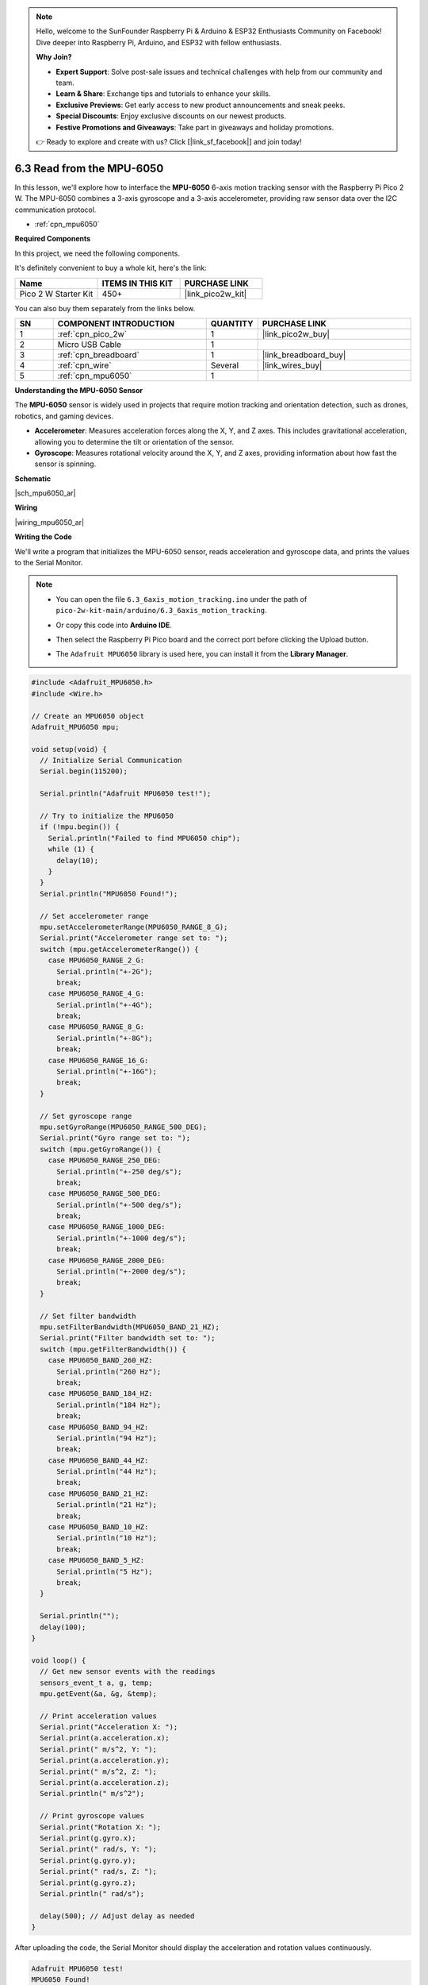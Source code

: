 .. note::

    Hello, welcome to the SunFounder Raspberry Pi & Arduino & ESP32 Enthusiasts Community on Facebook! Dive deeper into Raspberry Pi, Arduino, and ESP32 with fellow enthusiasts.

    **Why Join?**

    - **Expert Support**: Solve post-sale issues and technical challenges with help from our community and team.
    - **Learn & Share**: Exchange tips and tutorials to enhance your skills.
    - **Exclusive Previews**: Get early access to new product announcements and sneak peeks.
    - **Special Discounts**: Enjoy exclusive discounts on our newest products.
    - **Festive Promotions and Giveaways**: Take part in giveaways and holiday promotions.

    👉 Ready to explore and create with us? Click [|link_sf_facebook|] and join today!

.. _ar_mpu6050:

6.3 Read from the MPU-6050
===============================

In this lesson, we'll explore how to interface the **MPU-6050** 6-axis motion tracking sensor with the Raspberry Pi Pico 2 W. The MPU-6050 combines a 3-axis gyroscope and a 3-axis accelerometer, providing raw sensor data over the I2C communication protocol.

* :ref:`cpn_mpu6050`

**Required Components**

In this project, we need the following components. 

It's definitely convenient to buy a whole kit, here's the link: 

.. list-table::
    :widths: 20 20 20
    :header-rows: 1

    *   - Name	
        - ITEMS IN THIS KIT
        - PURCHASE LINK
    *   - Pico 2 W Starter Kit	
        - 450+
        - |link_pico2w_kit|

You can also buy them separately from the links below.


.. list-table::
    :widths: 5 20 5 20
    :header-rows: 1

    *   - SN
        - COMPONENT INTRODUCTION	
        - QUANTITY
        - PURCHASE LINK

    *   - 1
        - :ref:`cpn_pico_2w`
        - 1
        - |link_pico2w_buy|
    *   - 2
        - Micro USB Cable
        - 1
        - 
    *   - 3
        - :ref:`cpn_breadboard`
        - 1
        - |link_breadboard_buy|
    *   - 4
        - :ref:`cpn_wire`
        - Several
        - |link_wires_buy|
    *   - 5
        - :ref:`cpn_mpu6050`
        - 1
        - 

**Understanding the MPU-6050 Sensor**

The **MPU-6050** sensor is widely used in projects that require motion tracking and orientation detection, such as drones, robotics, and gaming devices.

* **Accelerometer**: Measures acceleration forces along the X, Y, and Z axes. This includes gravitational acceleration, allowing you to determine the tilt or orientation of the sensor.
* **Gyroscope**: Measures rotational velocity around the X, Y, and Z axes, providing information about how fast the sensor is spinning.

**Schematic**

|sch_mpu6050_ar|

**Wiring**

|wiring_mpu6050_ar|

**Writing the Code**

We'll write a program that initializes the MPU-6050 sensor, reads acceleration and gyroscope data, and prints the values to the Serial Monitor.


.. note::

    * You can open the file ``6.3_6axis_motion_tracking.ino`` under the path of ``pico-2w-kit-main/arduino/6.3_6axis_motion_tracking``. 
    * Or copy this code into **Arduino IDE**.
    * Then select the Raspberry Pi Pico board and the correct port before clicking the Upload button.
    * The ``Adafruit MPU6050`` library is used here, you can install it from the **Library Manager**.

      .. image:: img/lib_mpu6050.png


.. code-block:: arduino

    #include <Adafruit_MPU6050.h>
    #include <Wire.h>

    // Create an MPU6050 object
    Adafruit_MPU6050 mpu;

    void setup(void) {
      // Initialize Serial Communication
      Serial.begin(115200);

      Serial.println("Adafruit MPU6050 test!");

      // Try to initialize the MPU6050
      if (!mpu.begin()) {
        Serial.println("Failed to find MPU6050 chip");
        while (1) {
          delay(10);
        }
      }
      Serial.println("MPU6050 Found!");

      // Set accelerometer range
      mpu.setAccelerometerRange(MPU6050_RANGE_8_G);
      Serial.print("Accelerometer range set to: ");
      switch (mpu.getAccelerometerRange()) {
        case MPU6050_RANGE_2_G:
          Serial.println("+-2G");
          break;
        case MPU6050_RANGE_4_G:
          Serial.println("+-4G");
          break;
        case MPU6050_RANGE_8_G:
          Serial.println("+-8G");
          break;
        case MPU6050_RANGE_16_G:
          Serial.println("+-16G");
          break;
      }

      // Set gyroscope range
      mpu.setGyroRange(MPU6050_RANGE_500_DEG);
      Serial.print("Gyro range set to: ");
      switch (mpu.getGyroRange()) {
        case MPU6050_RANGE_250_DEG:
          Serial.println("+-250 deg/s");
          break;
        case MPU6050_RANGE_500_DEG:
          Serial.println("+-500 deg/s");
          break;
        case MPU6050_RANGE_1000_DEG:
          Serial.println("+-1000 deg/s");
          break;
        case MPU6050_RANGE_2000_DEG:
          Serial.println("+-2000 deg/s");
          break;
      }

      // Set filter bandwidth
      mpu.setFilterBandwidth(MPU6050_BAND_21_HZ);
      Serial.print("Filter bandwidth set to: ");
      switch (mpu.getFilterBandwidth()) {
        case MPU6050_BAND_260_HZ:
          Serial.println("260 Hz");
          break;
        case MPU6050_BAND_184_HZ:
          Serial.println("184 Hz");
          break;
        case MPU6050_BAND_94_HZ:
          Serial.println("94 Hz");
          break;
        case MPU6050_BAND_44_HZ:
          Serial.println("44 Hz");
          break;
        case MPU6050_BAND_21_HZ:
          Serial.println("21 Hz");
          break;
        case MPU6050_BAND_10_HZ:
          Serial.println("10 Hz");
          break;
        case MPU6050_BAND_5_HZ:
          Serial.println("5 Hz");
          break;
      }

      Serial.println("");
      delay(100);
    }

    void loop() {
      // Get new sensor events with the readings
      sensors_event_t a, g, temp;
      mpu.getEvent(&a, &g, &temp);

      // Print acceleration values
      Serial.print("Acceleration X: ");
      Serial.print(a.acceleration.x);
      Serial.print(" m/s^2, Y: ");
      Serial.print(a.acceleration.y);
      Serial.print(" m/s^2, Z: ");
      Serial.print(a.acceleration.z);
      Serial.println(" m/s^2");

      // Print gyroscope values
      Serial.print("Rotation X: ");
      Serial.print(g.gyro.x);
      Serial.print(" rad/s, Y: ");
      Serial.print(g.gyro.y);
      Serial.print(" rad/s, Z: ");
      Serial.print(g.gyro.z);
      Serial.println(" rad/s");

      delay(500); // Adjust delay as needed
    }


After uploading the code, the Serial Monitor should display the acceleration and rotation values continuously.

.. code-block::

    Adafruit MPU6050 test!
    MPU6050 Found!
    Accelerometer range set to: +-8G
    Gyro range set to: +-500 deg/s
    Filter bandwidth set to: 21 Hz

    Acceleration X: 0.00 m/s^2, Y: 0.00 m/s^2, Z: 9.81 m/s^2
    Rotation X: 0.02 rad/s, Y: -0.01 rad/s, Z: 0.00 rad/s
    Acceleration X: 0.10 m/s^2, Y: 0.05 m/s^2, Z: 9.76 m/s^2
    Rotation X: 0.15 rad/s, Y: -0.05 rad/s, Z: 0.02 rad/s

Gently rotate or move the MPU-6050 sensor module.
Observe changes in the acceleration and rotation values corresponding to the movement.

**Understanding the Code**

#. Including Libraries and Defining Constants:


   * ``Adafruit_MPU6050.h``: Includes the MPU6050 library for easier interfacing.
   * ``Wire.h``: Includes the I2C communication library.
   * ``mpu``: Creates an MPU6050 object to interact with the sensor.

#. Setup Function:

   * MPU6050 Initialization: 
   
     Attempts to initialize the MPU6050 sensor. If unsuccessful, it prints an error message and halts the program.
   
     .. code-block:: arduino
   
         Serial.println("Adafruit MPU6050 test!");
   
         // Try to initialize the MPU6050
         if (!mpu.begin()) {
           Serial.println("Failed to find MPU6050 chip");
           while (1) {
             delay(10);
           }
         }
         Serial.println("MPU6050 Found!");

   * Accelerometer Range: 
   
     Sets the accelerometer range to ±8G and prints the current range.
   
     .. code-block:: arduino
   
         mpu.setAccelerometerRange(MPU6050_RANGE_8_G);
         Serial.print("Accelerometer range set to: ");
         switch (mpu.getAccelerometerRange()) {
           case MPU6050_RANGE_2_G:
             Serial.println("+-2G");
             break;
            ...
           case MPU6050_RANGE_16_G:
             Serial.println("+-16G");
             break;
         }
   
   * Gyroscope Range: 
   
     Sets the gyroscope range to ±500 degrees per second and prints the current range.
   
     .. code-block:: arduino
   
         mpu.setGyroRange(MPU6050_RANGE_500_DEG);
         Serial.print("Gyro range set to: ");
         switch (mpu.getGyroRange()) {
           case MPU6050_RANGE_250_DEG:
             Serial.println("+-250 deg/s");
             break;
            ...
           case MPU6050_RANGE_2000_DEG:
             Serial.println("+-2000 deg/s");
             break;
         }
   
   * Setting Filter Bandwidth: 
   
     Configures the filter bandwidth to 21 Hz to reduce noise and prints the current setting.
   
     .. code-block:: arduino
   
         mpu.setFilterBandwidth(MPU6050_BAND_21_HZ);
         Serial.print("Filter bandwidth set to: ");
         switch (mpu.getFilterBandwidth()) {
           case MPU6050_BAND_260_HZ:
             Serial.println("260 Hz");
             break;
            ...
           case MPU6050_BAND_5_HZ:
             Serial.println("5 Hz");
             break;
         }

#. Loop Function:

   * Reading Sensor Data:
   
     * ``sensors_event_t a, g, temp;``: Creates event objects to store accelerometer, gyroscope, and temperature data.
     * ``mpu.getEvent(&a, &g, &temp);``: Retrieves the latest sensor data.
   
     .. code-block:: arduino
   
         sensors_event_t a, g, temp;
         mpu.getEvent(&a, &g, &temp);
   
   * Printing Sensor Data:
   
     * **Acceleration**: Prints acceleration values along the X, Y, and Z axes in meters per second squared (m/s²).
     * **Rotation**: Prints gyroscope values (rotational velocity) around the X, Y, and Z axes in radians per second (rad/s).
   
     .. code-block:: Arduino
   
       // Print acceleration values
       Serial.print("Acceleration X: ");
       Serial.print(a.acceleration.x);
       ...
       Serial.print(g.gyro.y);
       Serial.print(" rad/s, Z: ");
       Serial.print(g.gyro.z);
       Serial.println(" rad/s");


**Troubleshooting**

* No Readings Displayed:

  * Check all wiring connections, especially the I2C lines (SCL and SDA).
  * Ensure the MPU-6050 sensor is receiving power (VCC and GND connections).
  * Verify that the correct GPIO pins are defined in the code.

* Incorrect Readings:

  * Ensure that the MPU-6050 sensor is properly seated in the breadboard.
  * Verify that the sensor's range and filter settings match the desired application.
  * Check for any loose connections or shorts in the wiring.

* Sensor Interference:

  * Avoid placing the sensor near other electronic devices that might cause interference.
  * Ensure there are no physical obstructions blocking the sensor's movement.

**Further Exploration**

* Combining with Other Sensors:

  Integrate the MPU-6050 with GPS modules, magnetometers, or other sensors to create comprehensive tracking systems.

* Building a Motion-Based Game Controller:

  Use the MPU-6050 to detect movement and orientation, allowing for the creation of motion-controlled gaming devices.

* Creating a Self-Balancing Robot:

  Utilize the accelerometer and gyroscope data to maintain balance and stability in robotic applications.

* Implementing Sensor Fusion Algorithms:

  Combine accelerometer and gyroscope data to calculate orientation angles using algorithms like the Kalman filter or complementary filter.

**Conclusion**

In this lesson, you've learned how to interface the MPU-6050 6-axis motion tracking sensor with the Raspberry Pi Pico. By leveraging the Adafruit MPU6050 library, you can easily retrieve and interpret accelerometer and gyroscope data, enabling a wide range of motion and orientation-based applications. The optional LED indicator adds a simple way to provide visual feedback based on sensor readings, enhancing the interactivity of your projects.
